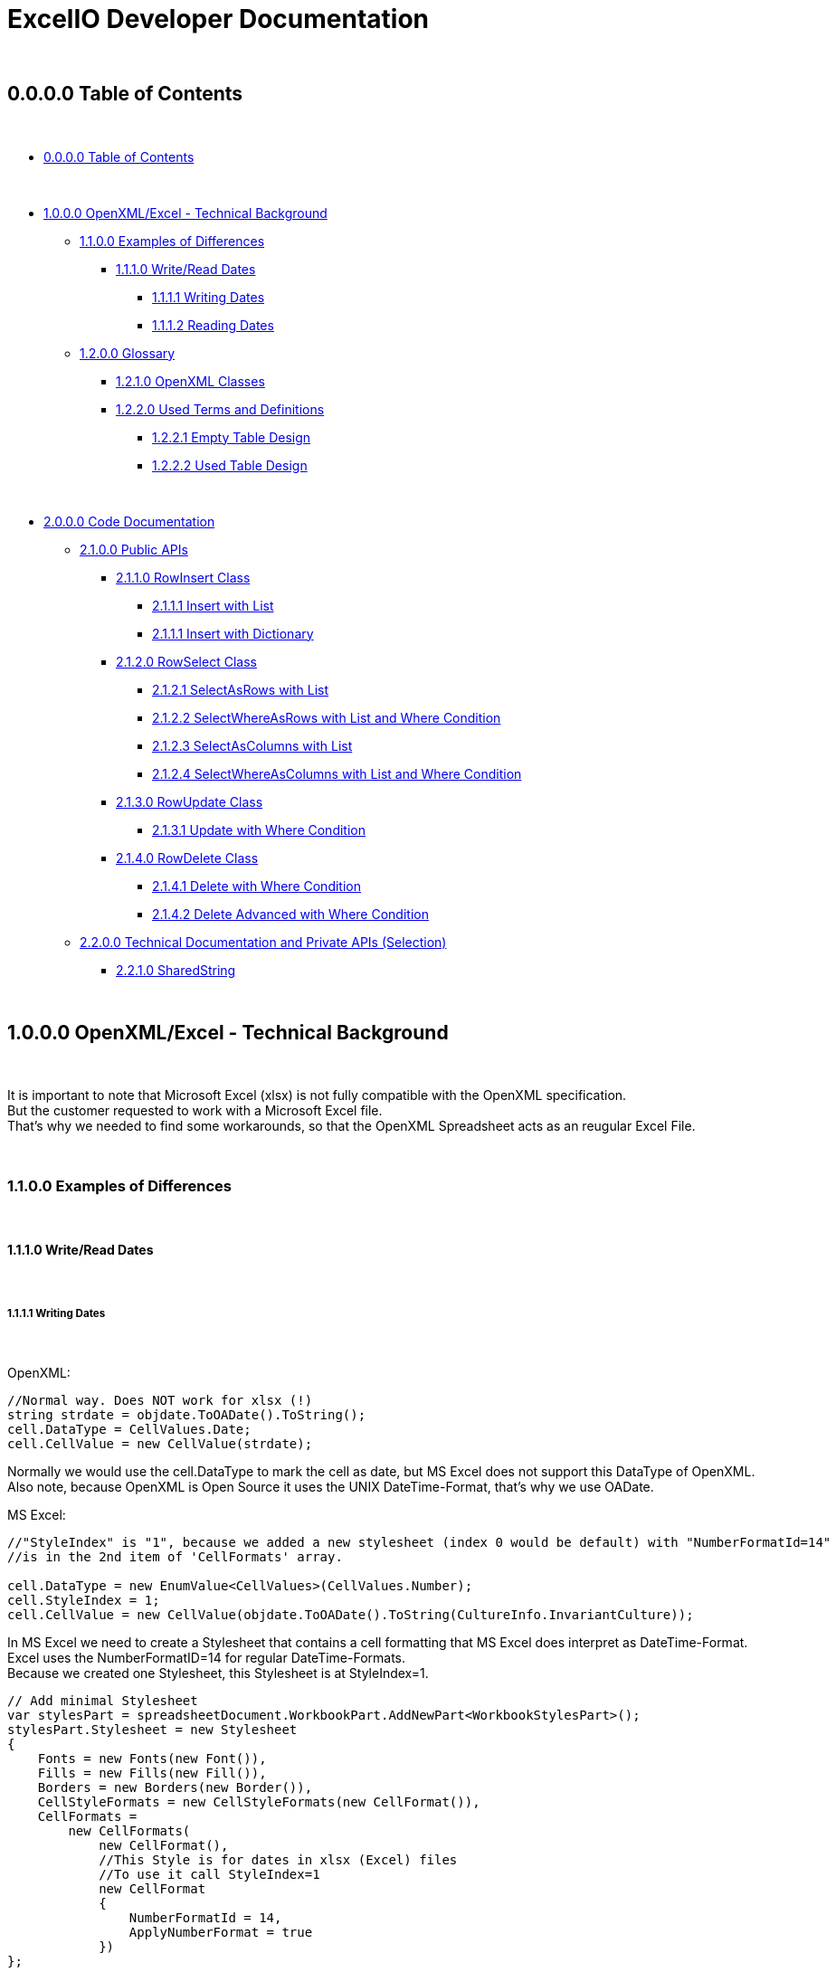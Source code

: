 = ExcelIO Developer Documentation

{nbsp} +

== 0.0.0.0 Table of Contents

{nbsp} +

* <<0.0.0.0 Table of Contents>>

{nbsp} +

* <<1.0.0.0 OpenXML/Excel - Technical Background>>
** <<1.1.0.0 Examples of Differences>>
*** <<1.1.1.0 Write/Read Dates>>
**** <<1.1.1.1 Writing Dates>>
**** <<1.1.1.2 Reading Dates>>

** <<1.2.0.0 Glossary>>
*** <<1.2.1.0 OpenXML Classes>>
*** <<1.2.2.0  Used Terms and Definitions>>
**** <<1.2.2.1 Empty Table Design>>
**** <<1.2.2.2 Used Table Design>>

{nbsp} +

* <<2.0.0.0 Code Documentation>>
** <<2.1.0.0 Public APIs>>

*** <<2.1.1.0 RowInsert Class>>
**** <<2.1.1.1 Insert with List>>
**** <<2.1.1.1 Insert with Dictionary>>

*** <<2.1.2.0 RowSelect Class>>
**** <<2.1.2.1 SelectAsRows with List>>
**** <<2.1.2.2 SelectWhereAsRows with List and Where Condition>>
**** <<2.1.2.3 SelectAsColumns with List>>
**** <<2.1.2.4 SelectWhereAsColumns with List and Where Condition>>

*** <<2.1.3.0 RowUpdate Class>>
**** <<2.1.3.1 Update with Where Condition>>

*** <<2.1.4.0 RowDelete Class>>
**** <<2.1.4.1 Delete with Where Condition>>
**** <<2.1.4.2 Delete Advanced with Where Condition>>

** <<2.2.0.0 Technical Documentation and Private APIs (Selection)>>

*** <<2.2.1.0 SharedString>>

{nbsp} +

== 1.0.0.0 OpenXML/Excel - Technical Background

{nbsp} +

It is important to note that Microsoft Excel (xlsx) is not fully compatible with the OpenXML specification. +
But the customer requested to work with a Microsoft Excel file. +
That's why we needed to find some workarounds, so that the OpenXML Spreadsheet acts as an reugular Excel File. +

{nbsp} +

=== 1.1.0.0 Examples of Differences

{nbsp} +

==== 1.1.1.0 Write/Read Dates

{nbsp} +

===== 1.1.1.1 Writing Dates

{nbsp} +

OpenXML:
[source]
--
//Normal way. Does NOT work for xlsx (!)
string strdate = objdate.ToOADate().ToString();
cell.DataType = CellValues.Date;
cell.CellValue = new CellValue(strdate);
--

Normally we would use the cell.DataType to mark the cell as date, but MS Excel does not support this DataType of OpenXML. +
Also note, because OpenXML is Open Source it uses the UNIX DateTime-Format, that's why we use OADate. +

MS Excel:
[source]
--
//"StyleIndex" is "1", because we added a new stylesheet (index 0 would be default) with "NumberFormatId=14"
//is in the 2nd item of 'CellFormats' array.

cell.DataType = new EnumValue<CellValues>(CellValues.Number);
cell.StyleIndex = 1;
cell.CellValue = new CellValue(objdate.ToOADate().ToString(CultureInfo.InvariantCulture));
--

In MS Excel we need to create a Stylesheet that contains a cell formatting that MS Excel does interpret as DateTime-Format. +
Excel uses the NumberFormatID=14 for regular DateTime-Formats. +
Because we created one Stylesheet, this Stylesheet is at StyleIndex=1. +

[source]
--
// Add minimal Stylesheet
var stylesPart = spreadsheetDocument.WorkbookPart.AddNewPart<WorkbookStylesPart>();
stylesPart.Stylesheet = new Stylesheet
{
    Fonts = new Fonts(new Font()),
    Fills = new Fills(new Fill()),
    Borders = new Borders(new Border()),
    CellStyleFormats = new CellStyleFormats(new CellFormat()),
    CellFormats =
        new CellFormats(
            new CellFormat(),
            //This Style is for dates in xlsx (Excel) files
            //To use it call StyleIndex=1
            new CellFormat
            {
                NumberFormatId = 14,
                ApplyNumberFormat = true
            })
};
--

Because we need a Stylesheet with NumberFormatID that MS Excel uses to interpret formats we create a minimal Stylesheet with no style (design). +
Excel uses the NumberFormatID=14 for regular DateTime-Formats. +

{nbsp} +

==== 1.1.1.2 Reading Dates

{nbsp} +

OpenXML:
[source]
--
//Normal way in OpenXML. Does NOT work for xlsx (!)
if (cell.DataType is not null && cell.DataType == CellValues.Date)
{
    if (!String.IsNullOrEmpty(cell?.CellValue?.Text))
    {
        //Make sure that the double is converted into the correct format (with '.' instead of ',')
        if (double.TryParse(cell.CellValue.Text, NumberStyles.Float, CultureInfo.InvariantCulture, out double dateTimeDouble))
        {
            return DateTime.FromOADate(dateTimeDouble);
        }
    }
}
--

In OpenXML, you would only check the cell.DataType and then convert the value from an OADate to the normal DateTime. +
But Excel cannot read the CellValues.Date and the entry wouldn't be shown in the Excel as Date (it'll only show a huge number (because Excel does not format to date)). +

MS Excel:
[source]
--
//Check if StyleIndex is a Date Format
if (Int32.TryParse(cell.StyleIndex?.InnerText, out int styleIndex))
{
    //Standard date format
    if (styleIndex >= 12 && styleIndex <= 22
        //Formatted date format
        || styleIndex >= 165 && styleIndex <= 180
        //Number formats that can be interpreted as a number
        || styleIndex >= 1 && styleIndex <= 5)
    {
        //Make sure that the double is converted into the correct format (with '.' instead of ',')
        if (double.TryParse(cell.CellValue.Text, NumberStyles.Float, CultureInfo.InvariantCulture, out double dateTimeDouble))
        {
            return DateTime.FromOADate(dateTimeDouble);
        }
    }
}
--

In MS Excel, we read the Stylesheet and interpret it as date, because other DataTypes have no Stylesheet (StyleIndex=0). +
After that, we convert again the OADate into DateTime. +
With the Stylesheet, Excel is able to interpret the cell value as Date and you can see the Date in the Excel as Date. +

{nbsp} +

Link: Go to <<1.0.0.0 OpenXML/Excel - Technical Background>> +
Link: Go to <<0.0.0.0 Table of Contents>> +

{nbsp} +

=== 1.2.0.0 Glossary

{nbsp} +

==== 1.2.1.0 OpenXML Classes

{nbsp} +

|===
|       Class           |       Alternative Term            |     Definition

| OpenXML               |                                   | Open Source File Format to create spreadsheets, textdocuments, presentations and more.

| SpreadsheetDocument   | Excel File                        | This is a spreadsheet, a file that is mostly used for tables

| WorkBook              |                                   | A WorkBook contains and groups multiple worksheets.

| WorkSheet             | Excel Table                       | This is the document that does contain a table.

| SheetData             | Table (Meta) Data                 | This contains the (meta) data of the worksheets and is used to read and write worksheets.

| SharedStringTable     |                                   | Spreadsheets do use a 'SharedStringTable', where all strings are saved. In the cells are only the references to this table. This is used to reduce storage, because strings with the same content are stored only once.

| StyleSheet            | Theme Templet                     | With this it is possible to create various styles and formats for cells.
|===

{nbsp} +

==== 1.2.2.0  Used Terms and Definitions

{nbsp} +

===== 1.2.2.1 Empty Table Design

{nbsp} +

Before we define and explain some terms, we need to explain some basics how a table is designed. +

|===
|       |   A   |   B   |   C   |   D   |   E   |   F
|   1   |       |       |       |       |       |
|   2   |       |       |       |       |       |
|   3   |       |       |       |       |       |
|   4   |       |       |       |       |       |
|   5   |       |       |       |       |       |
|   6   |       |       |       |       |       |
|===

('LetterID') ('LetterIndex') +
At the top row, there a letters that fo from A to Z and from AZ zo ZZ and so on. +
We call the the letterIDs (sometimes letterIndex), because these letters are used to identify the columns. +

('RowIndex') + 
In the first column, there are numbers from 1 to infinity. +
This is the RowIndex that is used to identify the rows where the cells are. +

('CellReference') +
Every cell has an CellReference that consists of a letterID and a RowIndex. +
Examples of Cellrefernences are: +
"A1", "B2", "C3", "D4", "E5", "F6".

('RefereceCell') +
Cells can have a 'ReferenceCell', which is the cell above that cell. +
For example: +
A cell with CellReference 'C3' has the ReferenceCell 'C2' and the cell with Cellreference 'C2' has the ReferenceCell 'C1'. +
The cell with CellReference 'C1' has no (null) ReferenceCell. +
Also cells where the cell above have no values have no (null) ReferenceCell. +

{nbsp} +

===== 1.2.2.2 Used Table Design

{nbsp} +

Because we need to identify where we want to insert new entries in a specific place or want to read specific entries, we need to use identifier. +

|===
|       |   A   |   B   |   C   |   D   |   E   |   F
|   1   |Header1|Header2|Header3|Header4|Header5|Header6
|   2   |       |       |       |       |       |
|   3   |       |       |       |       |       |
|   4   |       |       |       |       |       |
|   5   |       |       |       |       |       |
|   6   |       |       |       |       |       |
|===

('header-columns') ('headers') (Column-names) +
We use 'headers' or 'header-columns' (sometimes called 'column-names') to identify the places where specific entries are entered. +
These 'headers' are basically regular cells containing a string we use to group and identify values in the column (like the 'column-name' in a database). +
When we want to read only specific entries of specific headers, we first seach for the header and get the 'letterID'. +

For example: +
"Header1" has 'letterID' A, +
"Header2" has 'letterID' B, +
"Header3" has 'letterID' C, [...]. +

Then, we can read all rows below and we can read only the cells that do have the 'letterIDs' from the wished headers. +

For example when we want to read from: +
"Header1" we get all below cells where the CellReference does contain the 'letterID' A, +
"Header2" we get all below cells where the CellReference does contain the 'letterID' B, +
"Header3" we get all below cells where the CellReference does contain the 'letterID' C, [...]. +

{nbsp} +

Link: Go to <<1.0.0.0 OpenXML/Excel - Technical Background>> +
Link: Go to <<0.0.0.0 Table of Contents>> +

{nbsp} +

== 2.0.0.0 Code Documentation

{nbsp} +

=== 2.1.0.0 Public APIs

{nbsp} +

==== 2.1.1.0 RowInsert Class

{nbsp} +

===== 2.1.1.1 Insert with List

{nbsp} +

[source]
--
/// <summary>
/// Inserts all values of (parameter) 'columnValues' into a new row.
/// </summary>
/// <param name="filepath">
/// Relative/absolute filepath to a *.xlsx file where the new row should be inserted.
/// </param>
/// <param name="worksheetName">
/// Name of the worksheet in the *.xlsx file where the new row should be inserted.
/// </param>
/// <param name="columnValues">
/// Every value of (parameter) 'columnValues' is the value of a new cell in the new row.
/// </param>

public static void Insert(string filepath, string worksheetName, List<object> columnValues)
--

The parameter 'columnValues' is a List of Objects. +
Every object represents a new cell entry. +
This function will insert all list-entries in the same order into the table as the order is in the entered list. +

Example: +
'columnValues' = new() { "Hello World", 0, 1.0, true, 22.05.2021 } +
will create into an empty table: +

|===
|       |   A       |   B       |   C       |   D       |   E       |   F
|   1   |Hello World| 0         | 1.0       | true      |22.02.2021 |
|   2   |           |           |           |           |           |
|   3   |           |           |           |           |           |
|   4   |           |           |           |           |           |
|   5   |           |           |           |           |           |
|   6   |           |           |           |           |           |
|===

The data-types in the table are same as the data-type of the entered values. +

{nbsp} +

===== 2.1.1.1 Insert with Dictionary

{nbsp} +

[source]
--
/// <summary>
/// Inserts all values of (parameter) 'columnNamesAndValues' into a new row.
/// </summary>
/// <param name="filepath">
/// Relative/absolute filepath to a *.xlsx file where the new row should be inserted.
/// </param>
/// <param name="worksheetName">
/// Name of the worksheet in the *.xlsx file where the new row should be inserted.
/// </param>
/// <param name="columnNamesAndValues">
/// Every KeyValuePair represents one cell with value, where the key is the (so called) 'header-column' where the cell should be inserted below this (so called) 'header-column'
/// and the value is the value of the cell.
/// </param>

public static void Insert(string filepath, string worksheetName, Dictionary<string, object> columnNamesAndValues)
--

The parameter 'columnNamesAndValues' is a dictionary where every KeyValuePair represents one entry. +
The Key is the 'column-name' or the 'header' we alrteady explained in chapter '1.2.2.2 Used Table Design'. +
That means this function requires that the table does contains these 'header-columns'. +
The values of the KeyValuePair are the entries that should be inserted into an empty row and into a cell with the same 'letterID' as the 'header-column' from the key has. +

Example: +
We have the table: +

|===
|       |   A   |   B   |   C   |   D   |   E   |   F
|   1   |Header1|Header2|Header3|Header4|Header5|Header6
|   2   |       |       |       |       |       |
|   3   |       |       |       |       |       |
|   4   |       |       |       |       |       |
|   5   |       |       |       |       |       |
|   6   |       |       |       |       |       |
|===

In the first row are all of our 'header-columns'. +
When we do want to insert values using the Dictionary, it would look like this: +
'columnNamsAndValues' = new() { { "Header1", "Hello World" }, { "Header3", 1.0 }, { "Header5", 22.05.2021 }, { "Header2", 0 }, { "Header4", true } } +

Even if the order of the 'headers' are different, the values will be inserted below the correct header in the key and the table would look like this: +

|===
|       |   A       |   B       |   C       |   D       |   E       |   F
|   1   | Header1   | Header2   | Header3   | Header4   | Header5   |Header6
|   2   |Hello World| 0         | 1.0       | true      |22.02.2021 |
|   3   |           |           |           |           |           |
|   4   |           |           |           |           |           |
|   5   |           |           |           |           |           |
|   6   |           |           |           |           |           |
|===

This is what we call an intelligent insertion, because before the values will be inserted into a new row we search for the 'header-column' that is used in the key and get the 'letterID', so that the cell has the same 'letterID' in the 'CellReference' as the 'column' in the key. +
Again, the cell value and data-type do match the entered value in the value of the KeyValuePair. +

{nbsp} +

==== 2.1.2.0 RowSelect Class

{nbsp} +

===== 2.1.2.1 SelectAsRows with List

{nbsp} +

[source]
--
/// <summary>
/// Reads and returns all values below of entered (so-called) 'header-columns' in (parameter) 'columnNames'.
/// </summary>
/// <param name="filepath">
/// Relative/absolute filepath to a *.xlsx file that should be opened.
/// </param>
/// <param name="worksheetName">
/// Name of the worksheet in the *.xlsx file that should be read.
/// </param>
/// <param name="columnNames">
/// Names of all columns that should be used to identify the header, so that it'll only read values that are below those headers.
/// </param>
/// <returns>
/// Returns a List of Dictionary. 
/// Every List entry (Every dictionary) represents one row.
/// Every KeyValuePair of the Dictionarys has a key that is the (so called) 'header-column' and the value is a value in the row, that is below this (so called) 'header-column'.
/// </returns>

public static List<Dictionary<string, object>> SelectAsRows(string filepath, string worksheetName, List<string> columnNames)
--

The parameter 'columnNames' are the 'header-columns' where the values below should be selected. +
The returning List contains multiple Dictionaries, where every Dictionary represents one row. +
There are the same number KeyValuePairs in the Dictionary as entries in 'columnNames'. +
Every KeyValuePair in the dictionaries contains in the key a (so called) 'header-columns' and in the value the value in the row that is below this (so called) 'header-column'. +

Example: +
We have the table: +

|===
|       |   A       |   B       |   C       |   D       |   E       |   F
|   1   | Header1   | Header2   | Header3   | Header4   | Header5   |Header6
|   2   |Hello World| 0         | 1.0       | true      |22.02.2021 |
|   3   |Foo Bar    | 10        | 2.2       | false     |23.02.2021 |
|   4   |Spreadsheet| 42        | 3.14      | true      |24.02.2021 |
|   5   |           |           |           |           |           |
|   6   |           |           |           |           |           |
|===

We use the entries in the first row as 'header-column'. +
When we select entries, it would look like this: +
'columnNames' = new() { "Header1", "Header5", "Header3" } +

We get a List of Dictionarys that would look like this: +
List<Dictionary> = new() +
{ +
new() { { "Header1", "Hello World" }, { "Header5", 22.02.2021 }, { "Header3", 1.0 } }, +
new() { { "Header1", "Foo Bar" }, { "Header5", 23.02.2021 }, { "Header3", 2.2 } }, +
new() { { "Header1", "Spreadsheet" }, { "Header5", 24.02.2021 }, { "Header3", 3.14 } } +
} +

We can create entries with the rows like this: +

[source]
--
public static List<T> GetAllFromTable<T>(string filepath, string worksheetName, List<string> headerColumns, Func<Dictionary<string, object>, T> convertAttributesFunction)
{
    List<T> dataSets = new();

    List<Dictionary<string, object>> table = RowSelect.SelectAsRows(filepath, worksheetName, headerColumns);
    if (table.Any())
    {
        foreach (Dictionary<string, object> row in table)
        {
            dataSets.Add(convertAttributesFunction(row));
        }
    }

    return dataSets;
}
--

We can call a function that uses the keys of the dictionary to add the value into the right position of this entry. +

{nbsp} +

===== 2.1.2.2 SelectWhereAsRows with List and Where Condition

{nbsp} +

P +
L +
A +
C +
E +
H +
O +
L +
D +
E +
R +

{nbsp} +

===== 2.1.2.3 SelectAsColumns with List

{nbsp} +

[source]
--
/// <summary>
/// Reads and returns all values below of entered (so-called) 'header-columns' in (parameter) 'columnNames'.
/// </summary>
/// <param name="filepath">
/// Relative/absolute filepath to a *.xlsx file that should be opened.
/// </param>
/// <param name="worksheetName">
/// Name of the worksheet in the *.xlsx file that should be read.
/// </param>
/// <param name="columnNames">
/// Names of all columns that should be used to identify the header, so that it'll only read values that are below those headers.
/// </param>
/// <returns>
/// Returns a Dictionary, where the keys are the entered (parameter) 'columnNames' and the values of those keys are all read values that are below of those (so called) 'header-column'.
/// </returns>

public static Dictionary<string, List<object>> SelectAsColumns(string filepath, string worksheetName, List<string> columnNames)
--

The parameter 'columnNames' are the 'header-columns' where the values below should be selected. +
The returning Dictionary contains multiple KeyValuePairs. +
There are the same number KeyValuePairs in the Dictionary as entries in 'columnNames'. +
Every entry of 'columnNames' becomes a Key of a KeyValuePair. +
The Value are all values that are below the 'header-column' with the same name as the entry in 'columnNames'. +

Example: +
We have the table: +

|===
|       |   A       |   B       |   C       |   D       |   E       |   F
|   1   | Header1   | Header2   | Header3   | Header4   | Header5   |Header6
|   2   |Hello World| 0         | 1.0       | true      |22.02.2021 |
|   3   |Foo Bar    | 10        | 2.2       | false     |23.02.2021 |
|   4   |Spreadsheet| 42        | 3.14      | true      |24.02.2021 |
|   5   |           |           |           |           |           |
|   6   |           |           |           |           |           |
|===

We use the entries in the first row as 'header-column'. +
When we select entries, it would look like this: +
'columnNames' = new() { "Header1", "Header5", "Header3" } +

We get a dictionary  that would look like this: +
Dictionary = new() +
{ +
{ "Header1", new() { "Hello World", "Foo Bar", "Spreadsheet" } } +
{ "Header5", new() { 22.02.2021, 23.02.2021, 24.02.2021 } } +
{ "Header3", new() { 1.0, 2.2, 3.14 } } +
} +

As we see, we don't return a row where the entries have the same order as the input, we return the columns. +
That makes us more flexible, because we can select specific columns and search only in there or we can combine the columns to new entries. +

When we want to recreate rows, we must remeber that all entries in the lists at the same index do belong to the same row. +

Example: +

Row row = new() { Dictonary["Header1"][0], Dictonary["Header3"][0], Dictonary["Header5"][0] } +

Then we would have the row: +
{ "Hello World", 1.0, 22.02.2021 } +

Same in: +

Row row = new() { Dictonary["Header1"][2], Dictonary["Header3"][2], Dictonary["Header5"][2] } +

Then we would have the row: +
{ "Spreadsheet", 3.14, 24.02.2021 } +

As we see, all those entries where in the same row in the table. +
So all Lists in the values in the KeyValuePairs can be used this way. +
When we access them with the same index value we get one row. +
Note that all lists have the same lenght. +

That makes it possible to recreate the rows this way: +

[source]
--
public static List<T> GetAllFromTable<T>(string filepath, string worksheetName, List<string> headerColumns, Func<Dictionary<string, object>, T> convertAttributesFunction)
{
    List<T> dataSets = new();

    Dictionary<string, List<object>> table = RowSelect.Select(filepath, worksheetName, headerColumns);
    if (table.Any())
    {
        int rowsCount = table[headerColumns[0]].Count;

        for (int rowIndex = 0; rowIndex < rowsCount; rowIndex++)
        {
            Dictionary<string, object> row = new();
            for (int i = 0; i < headerColumns.Count; i++)
            {
                row.Add(headerColumns[i], table[headerColumns[i]][rowIndex]);
            }
            dataSets.Add(convertAttributesFunction(row));
        }
    }

    return dataSets;
}
--

First, we get the lenght of the first list (remember all lists have the same lenght). +
Then, we iterate throu all KeyValuePairs. +
We access the Dictionary List entries with the key and the current row index: +
table[header/column][rowIndex] +
When we add those results into a row/list, we can recreate the rows in the table. +

{nbsp} +

===== 2.1.2.4 SelectWhereAsColumns with List and Where Condition

{nbsp} +

P +
L +
A +
C +
E +
H +
O +
L +
D +
E +
R +

{nbsp} +


==== 2.1.3.0 RowUpdate Class

{nbsp} +

===== 2.1.3.1 Update with Where Condition

{nbsp} +

[source]
--
/// <summary>
/// Updates all rows with the entered values in (parameter) 'updateColumnsAndNewValues' that do match all the conditions in (parameter) 'whereColumnNamesAndConditions).
/// </summary>
/// <param name="filepath">
/// Relative/absolute filepath to a *.xlsx file where the rows should be updated.
/// </param>
/// <param name="worksheetName">
/// Name of the worksheet in the *.xlsx file where the rows should be updated.
/// </param>
/// <param name="whereColumnNamesAndConditions">
/// Every KeyValuePair represents one condition, where the key is the (so called) 'header-column' 
/// and the value is the condition a cell should match (the cell should match data-type and value) and that is below the (so called) 'header-column' in the key.
/// </param>
/// <param name="updateColumnsAndNewValues">
/// Every KeyValuePair represents one cell with value, where the key is the (so called) 'header-column' where the cells that should be updated are below those (so called) 'header-columns'
/// and the value is the new value of the cell.
/// </param>
/// <returns>
/// Number of updated rows.
/// </returns>

public static int Update(string filepath, string worksheetName, Dictionary<string, object> whereColumnNamesAndConditions, Dictionary<string, object> updateColumnsAndNewValues)
--

The parameter 'whereColumnNamesAndCoditions' contains multiple KeyValuePairs, where the Keys are the 'header-columns' and the Value is the condition a cell below this 'header-colummns' (a cell with the same 'letterID' as the 'header-column') must match (data-type and value). +
The conditions are combined with AND (that means a row in the table must match ALL conditions in 'whereColumnNamesAndConditions'). +

The parameter 'updateColumnsAndNewValues' contains multiple KeyValuePairs, where the Keys are the 'header-column' and the Value is the new value for the cell. +
The cell that will be updated must be below the 'header-column' in the key (the cell must have the same 'letterID' as the 'header-column'). +

This function will update ALL rows in the table that do match (all) the conditions in 'whereColumnNamesAndConditions' with the values in 'updateColumnsAndNewValues' and will return the number of updated rows. +

Example: +
We have the table: +

|===
|       |   A       |   B       |   C       |   D       |   E       |   F
|   1   | Header1   | Header2   | Header3   | Header4   | Header5   |Header6
|   2   |Hello World| 0         | 1.0       | true      |22.02.2021 |
|   3   |Foo Bar    | 10        | 2.2       | false     |23.02.2021 |
|   4   |Spreadsheet| 42        | 3.14      | true      |24.02.2021 |
|   5   |Worksheet  | 20        | 0.11      | false     |24.05.2021 |
|   6   |OOP        | 2         | 9.81      | true      |24.05.2021 |
|===

When we use: +
'whereColumnNamesAndConditions' = new() { { "Header4", true }, { "Header5", 24.05.2021 } } +
'updateColumnsAndNewValues' = new() { { "Header2", 0 }, { "Header3", 0.0 }, { "Header5", 25.05.2021} } +

When we run the function, the table will look like this after that: +


|===
|       |   A       |   B       |   C       |   D       |   E       |   F
|   1   | Header1   | Header2   | Header3   | Header4   | Header5   |Header6
|   2   |Hello World| 0         | 1.0       | true      |22.02.2021 |
|   3   |Foo Bar    | 10        | 2.2       | false     |23.02.2021 |
|   4   |Spreadsheet| 0         | 0.0       | true      |25.02.2021 |
|   5   |Worksheet  | 20        | 0.11      | false     |24.05.2021 |
|   6   |OOP        | 0         | 0.0       | true      |25.05.2021 |
|===

And the function returns the number 2 (because 2 rows where updated). +
As we see, all rows that match all conditions where updated with all new values. +
All other rows stay unaffected. +

{nbsp} +

==== 2.1.4.0 RowDelete Class

{nbsp} +

===== 2.1.4.1 Delete with Where Condition

{nbsp} +

[source]
--
/// <summary>
/// Deletes all rows that do match all the conditions in (parameter) 'whereColumnNamesAndValues'.
/// </summary>
/// <param name="filepath">
/// Relative/absolute filepath to a *.xlsx file where the rows should be deleted.
/// </param>
/// <param name="worksheetName">
/// Name of the worksheet in the *.xlsx file where the rows should be deleted.
/// </param>
/// <param name="whereColumnNamesAndConditions">
/// Every KeyValuePair represents one condition, where the key is the (so called) 'header-column' 
/// and the value is the condition a cell should match (the cell should match data-type and value) and that is below the (so called) 'header-column' in the key.
/// </param>
/// <returns>
/// Number of deleted rows.
/// </returns>

public static int Delete(string filepath, string worksheetName, Dictionary<string, object> whereColumnNamesAndConditions)
--

The parameter 'whereColumnNamesAndCoditions' contains multiple KeyValuePairs, where the Keys are the 'header-columns' and the Value is the condition a cell below this 'header-colummns' (a cell with the same 'letterID' as the 'header-column') must match (data-type and value). +
The conditions are combined with AND (that means a row in the table must match ALL conditions in 'whereColumnNamesAndConditions'). +

This function will delete ALL rows in the table that do match (all) the conditions in 'whereColumnNamesAndConditions' and returns the number of deleted rows. +

Example: +
We have the table: +

|===
|       |   A       |   B       |   C       |   D       |   E       |   F
|   1   | Header1   | Header2   | Header3   | Header4   | Header5   |Header6
|   2   |Hello World| 0         | 1.0       | true      |22.02.2021 |
|   3   |Foo Bar    | 10        | 2.2       | false     |23.02.2021 |
|   4   |Spreadsheet| 42        | 3.14      | true      |24.02.2021 |
|   5   |Worksheet  | 20        | 0.11      | false     |24.05.2021 |
|   6   |OOP        | 2         | 9.81      | true      |24.05.2021 |
|===

When we use: +
'whereColumnNamesAndConditions' = new() { { "Header4", true }, { "Header5", 24.05.2021 } } +

When we run the function, the table will look like this after that: +


|===
|       |   A       |   B       |   C       |   D       |   E       |   F
|   1   | Header1   | Header2   | Header3   | Header4   | Header5   |Header6
|   2   |Hello World| 0         | 1.0       | true      |22.02.2021 |
|   3   |Foo Bar    | 10        | 2.2       | false     |23.02.2021 |
|   4   |           |           |           |           |           |
|   5   |Worksheet  | 20        | 0.11      | false     |24.05.2021 |
|   6   |           |           |           |           |           |
|===

And the function returns the number 2 (because 2 rows where deleted). +
As we see, all rows that match all conditions where deleted. +
All other rows stay unaffected. +

In this simple version, the rows will stay empty and the references won't change. +
This won't effect how data will be read or written, but when you open the spreadsheet manually, you can see those empty rows. +

{nbsp} +

===== 2.1.4.2 Delete Advanced with Where Condition

{nbsp} +

[source]
--
/// <summary>
/// Deletes all rows that do match all the conditions in (parameter) 'whereColumnNamesAndValues'.
/// </summary>
/// <param name="filepath">
/// Relative/absolute filepath to a *.xlsx file where the rows should be deleted.
/// </param>
/// <param name="worksheetName">
/// Name of the worksheet in the *.xlsx file where the rows should be deleted.
/// </param>
/// <param name="whereColumnNamesAndConditions">
/// Every KeyValuePair represents one condition, where the key is the (so called) 'header-column' 
/// and the value is the condition a cell should match (the cell should match data-type and value) and that is below the (so called) 'header-column' in the key.
/// </param>
/// <returns>
/// Number of deleted rows.
/// </returns>

public static int DeleteAdvanced(string filepath, string worksheetName, Dictionary<string, object> whereColumnNamesAndConditions)
--

The parameter 'whereColumnNamesAndCoditions' contains multiple KeyValuePairs, where the Keys are the 'header-columns' and the Value is the condition a cell below this 'header-colummns' (a cell with the same 'letterID' as the 'header-column') must match (data-type and value). +
The conditions are combined with AND (that means a row in the table must match ALL conditions in 'whereColumnNamesAndConditions'). +

This function will delete ALL rows in the table that do match (all) the conditions in 'whereColumnNamesAndConditions' and returns the number of deleted rows. +

Example: +
We have the table: +

|===
|       |   A       |   B       |   C       |   D       |   E       |   F
|   1   | Header1   | Header2   | Header3   | Header4   | Header5   |Header6
|   2   |Hello World| 0         | 1.0       | true      |22.02.2021 |
|   3   |Foo Bar    | 10        | 2.2       | false     |23.02.2021 |
|   4   |Spreadsheet| 42        | 3.14      | true      |24.02.2021 |
|   5   |Worksheet  | 20        | 0.11      | false     |24.05.2021 |
|   6   |OOP        | 2         | 9.81      | true      |24.05.2021 |
|===

When we use: +
'whereColumnNamesAndConditions' = new() { { "Header4", true }, { "Header5", 24.05.2021 } } +

When we run the function, the table will look like this after that: +


|===
|       |   A       |   B       |   C       |   D       |   E       |   F
|   1   | Header1   | Header2   | Header3   | Header4   | Header5   |Header6
|   2   |Hello World| 0         | 1.0       | true      |22.02.2021 |
|   3   |Foo Bar    | 10        | 2.2       | false     |23.02.2021 |
|   4   |Worksheet  | 20        | 0.11      | false     |24.05.2021 |
|   5   |           |           |           |           |           |
|   6   |           |           |           |           |           |
|===

And the function returns the number 2 (because 2 rows where deleted). +
As we see, all rows that match all conditions where deleted. +
All other rows stay unaffected. +

In this advanced function, the rows that are not deleted follow up and fill the places of the deleted rows and the references will be updated. +
This means there will be no empty rows when you open the spreadsheet manually. +

Because all references will be updated, this advanced version takes more resources and time than the simple version. +

{nbsp} +

==== 2.1.5.0 Others

{nbsp} +

===== 2.1.5.1 

{nbsp} +

Link: Go to <<2.0.0.0 Code Documentation>> +
Link: Go to <<0.0.0.0 Table of Contents>> +

{nbsp} +

=== 2.2.0.0 Technical Documentation and Private APIs (Selection)

{nbsp} +

==== 2.2.1.0 SharedString

Spreadsheet do use a SharedStringTable to store strings. +
In the cells will be only references to a specific entry in the SharedStringTable stored. +
A string can be referenced by multible cells, if they share the same string content. +
(That's why it called SharedStringTable => A Table for Shared-Strings) +


===== 2.2.1.1 (API) GetSharedStringTablePart
[source]
---
private static SharedStringTablePart GetSharedStringTablePart(ref SpreadsheetDocument spreadsheetDocument)
{
    SharedStringTablePart sharedStringTablePart;
    if (spreadsheetDocument.WorkbookPart.GetPartsOfType<SharedStringTablePart>().Any())
    {
        sharedStringTablePart = spreadsheetDocument.WorkbookPart.GetPartsOfType<SharedStringTablePart>().First();
    }
    else
    {
        sharedStringTablePart = spreadsheetDocument.WorkbookPart.AddNewPart<SharedStringTablePart>();
    }

    return sharedStringTablePart;
}
---

First, we need to check if the spreadsheet has an SharedStringTable. +
A SharedStringTable must be created explicitly. +
If it has none, we easily can create a SharedStringTable in the spreadsheet. +

Because the cells only store the references, we need to parse throu the SharedStringTable to check if the String already exists (to safe storage). +

We can do this this way: +

===== 2.2.1.2 (API) InsertSharedStringItem
[source]
---
// Given text and a SharedStringTablePart, creates a SharedStringItem with the specified text 
// and inserts it into the SharedStringTablePart. If the item already exists, returns its index.
protected static int InsertSharedStringItem(string text, ref SharedStringTablePart sharedStringTablePart)
{
    // If the part does not contain a SharedStringTable, create one.
    if (sharedStringTablePart.SharedStringTable is null)
    {
        sharedStringTablePart.SharedStringTable = new SharedStringTable();
    }

    int i = 0;
    // Iterate through all the items in the SharedStringTable. If the text already exists, return its index.
    foreach (SharedStringItem item in sharedStringTablePart.SharedStringTable.Elements<SharedStringItem>())
    {
        if (item.InnerText == text)
        {
            return i;
        }

        i++;
    }

    // The text does not exist in the part. Create the SharedStringItem and return its index.
    sharedStringTablePart.SharedStringTable.AppendChild(new SharedStringItem(new DocumentFormat.OpenXml.Spreadsheet.Text(text)));
    sharedStringTablePart.SharedStringTable.Save();

    return i;
}
---

Then we can add the (cell) entry like this: +

===== 2.2.1.3 (API) AddSharedString
[source]
---
protected static void AddSharedString(ref SpreadsheetDocument spreadsheetDocument, ref Cell newCell, string text)
{
    //If no SharedStringTable is created, we create new one if no exist.
    //We shouldn't create a SharedStringTable if it's not used, because it can corrupt the file
    SharedStringTablePart sharedStringTablePart = GetSharedStringTablePart(ref spreadsheetDocument);

    int index = InsertSharedStringItem(text, ref sharedStringTablePart);

    newCell.DataType = new EnumValue<CellValues>(CellValues.SharedString);
    newCell.CellValue = new CellValue(index.ToString());
}
---

{nbsp} +

==== 2.2.2.0 Cells

We can create cells this way: +

===== 2.2.2.1 (API) CreateCell
[source]
---
//cellReferenceIDAndValue: <cellReference, value>
protected static void CreateCell(ref SpreadsheetDocument spreadsheetDocument, ref Row row, KeyValuePair<string, object> cellReferenceIDAndValue)
{
    //Get reference cell
    //The referenceCell is the Cell in the previous row with the same letterIndex
    Cell referenceCell = GetReferenceCell(row, cellReferenceIDAndValue.Key);
    Cell newCell = new() { CellReference = cellReferenceIDAndValue.Key };
    row.InsertBefore(newCell, referenceCell);

    UpdateCell(ref spreadsheetDocument, ref newCell, cellReferenceIDAndValue.Value);
}
---

First, we get the referenceCell. +
The referenceCell is a cell in the same column (with the same 'letterID') in the previous (upper) row. +
If the referenceCell does not exists or is empty, the referenceCell is null. +

The CellReference is the 'column-letter' ('letterID') and the RowIndex. +

The cell can be saved this way: +

===== 2.2.2.1 (API) UpdateCell
[source]
---
protected static void UpdateCell(ref SpreadsheetDocument spreadsheetDocument, ref Cell cell, object newValue)
{
    switch (newValue)
    {
        case string objstr:
            AddSharedString(ref spreadsheetDocument, ref cell, objstr);
            break;

        case DateTime objdate:
            //Normal way. Does NOT work for xlsx (!)
            //string strdate = objdate.ToOADate().ToString();
            //cell.DataType = CellValues.Date;
            //cell.CellValue = new CellValue(strdate);

            //"StyleIndex" is "1", because we added a new stylesheet (index 0 would be default) with "NumberFormatId=14"
            //is in the 2nd item of 'CellFormats' array.
            cell.DataType = new EnumValue<CellValues>(CellValues.Number);
            cell.StyleIndex = 1;
            cell.CellValue = new CellValue(objdate.ToOADate().ToString(CultureInfo.InvariantCulture));
            break;

        case bool objbool:
            AddSharedString(ref spreadsheetDocument, ref cell, objbool.ToString());
            break;

        default:
            if (newValue is not null && Decimal.TryParse(newValue.ToString(), out decimal objdec))
            {
                cell.DataType = new EnumValue<CellValues>(CellValues.Number);
                cell.CellValue = new CellValue(objdec.ToString(CultureInfo.InvariantCulture));
            }
            else
            {
                //Enter an empty cell to make IO easier
                AddSharedString(ref spreadsheetDocument, ref cell, " ");
            }
            break;
    }
}
---

Normaly, OpenXML has a native support for boolean. +
This format is not suppported by MS Excel (MS Excel cannot work with the boolean format of OpenXML and must be implemented in other ways). +

Microsoft Excel can support the following data-types: +
String; DateTime; (Boolean); Numbers (Decimal); +
If you want to use other data-types than the specified, they should be converted into one of these data-types before inserting them into Public APIs (!) +
